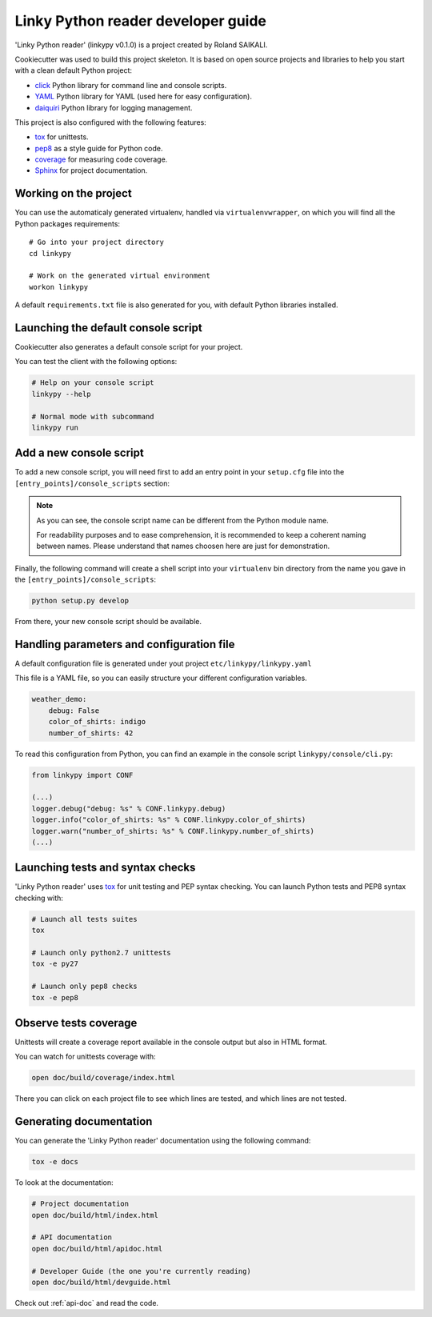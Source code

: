 .. _devguide:

===============================================
Linky Python reader developer guide
===============================================

'Linky Python reader' (linkypy v0.1.0) is a project created by Roland SAIKALI.

Cookiecutter was used to build this project skeleton.
It is based on open source projects and libraries to help you start with a clean default Python project:

* `click <https://click.palletsprojects.com/en/7.x/>`_ Python library for command line and console scripts.
* `YAML <https://pyyaml.org/wiki/PyYAMLDocumentation>`_ Python library for YAML (used here for easy configuration).
* `daiquiri <https://daiquiri.readthedocs.io/en/latest/>`_ Python library for logging management.

This project is also configured with the following features:

* `tox <https://tox.readthedocs.org/en/latest/>`_ for unittests.
* `pep8 <https://www.python.org/dev/peps/pep-0008/>`_ as a style guide for Python code.
* `coverage <http://coverage.readthedocs.org/en/latest/>`_ for measuring code coverage.
* `Sphinx <http://sphinx-doc.org/>`_ for project documentation.


Working on the project
======================

You can use the automaticaly generated virtualenv, handled via ``virtualenvwrapper``, on which you will find all the Python packages requirements::

    # Go into your project directory
    cd linkypy

    # Work on the generated virtual environment
    workon linkypy

A default ``requirements.txt`` file is also generated for you, with default Python libraries installed.

.. seealso:: Virtualenvwrapper `documentation <https://virtualenvwrapper.readthedocs.org/en/latest/index.html>`_


Launching the default console script
====================================

Cookiecutter also generates a default console script for your project.

You can test the client with the following options:

.. code-block:: shell

    # Help on your console script
    linkypy --help

    # Normal mode with subcommand
    linkypy run

.. seealso::

    Full documentation for `click Python library <https://click.palletsprojects.com/en/7.x/>`_.

Add a new console script
========================

To add a new console script, you will need first to add an entry point in your ``setup.cfg`` file into the ``[entry_points]/console_scripts`` section:

.. code-block:: properties
   :emphasize-lines: 5

    (...)
    [entry_points]
    console_scripts  =
        linkypy = linkypy.console.cli:linkypy
        another-cli  = linkypy.console.newcli:another_cli
    (...)

.. note::

    As you can see, the console script name can be different from the Python module name.

    For readability purposes and to ease comprehension, it is recommended to keep a coherent naming between names.
    Please understand that names choosen here are just for demonstration.

Finally, the following command will create a shell script into your ``virtualenv`` bin directory from the name you gave in the ``[entry_points]/console_scripts``:

.. code-block:: shell

    python setup.py develop

From there, your new console script should be available.

.. seealso::

    Full documentation for `click Python library <https://click.palletsprojects.com/en/7.x/>`_.
    You will also find information on how to handle command line parameters through the ``click`` library.


Handling parameters and configuration file
==========================================

A default configuration file is generated under yout project ``etc/linkypy/linkypy.yaml``

This file is a YAML file, so you can easily structure your different configuration variables.

.. code-block:: yaml

    weather_demo:
        debug: False
        color_of_shirts: indigo
        number_of_shirts: 42

To read this configuration from Python, you can find an example in the console script ``linkypy/console/cli.py``:

.. code-block:: python

    from linkypy import CONF

    (...)
    logger.debug("debug: %s" % CONF.linkypy.debug)
    logger.info("color_of_shirts: %s" % CONF.linkypy.color_of_shirts)
    logger.warn("number_of_shirts: %s" % CONF.linkypy.number_of_shirts)
    (...)

Launching tests and syntax checks
=================================

'Linky Python reader' uses `tox <https://tox.readthedocs.org/en/latest/>`_ for unit testing and PEP syntax checking.
You can launch Python tests and PEP8 syntax checking with:

.. code-block:: shell

    # Launch all tests suites
    tox

    # Launch only python2.7 unittests
    tox -e py27

    # Launch only pep8 checks
    tox -e pep8


Observe tests coverage
======================

Unittests will create a coverage report available in the console output but also in HTML format.

You can watch for unittests coverage with:

.. code-block:: shell

    open doc/build/coverage/index.html

There you can click on each project file to see which lines are tested, and which lines are not tested.


Generating documentation
========================

You can generate the 'Linky Python reader' documentation using the following command:

.. code-block:: shell

    tox -e docs

To look at the documentation:

.. code-block:: shell

    # Project documentation
    open doc/build/html/index.html

    # API documentation
    open doc/build/html/apidoc.html

    # Developer Guide (the one you're currently reading)
    open doc/build/html/devguide.html

Check out :ref:`api-doc` and read the code.
